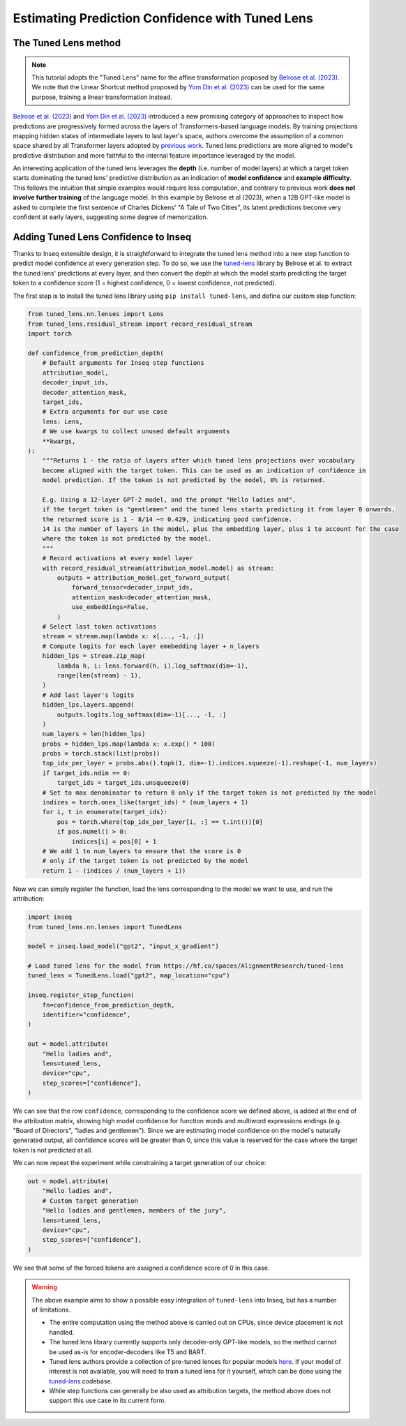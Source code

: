 ..
    Copyright 2023 The Inseq Team. All rights reserved.

    Licensed under the Apache License, Version 2.0 (the "License"); you may not use this file except in compliance with
    the License. You may obtain a copy of the License at

        http://www.apache.org/licenses/LICENSE-2.0

    Unless required by applicable law or agreed to in writing, software distributed under the License is distributed on
    an "AS IS" BASIS, WITHOUT WARRANTIES OR CONDITIONS OF ANY KIND, either express or implied. See the License for the
    specific language governing permissions and limitations under the License.

#######################################################################################################################
Estimating Prediction Confidence with Tuned Lens
#######################################################################################################################

The Tuned Lens method
---------------------

.. note::

    This tutorial adopts the "Tuned Lens" name for the affine transformation proposed by 
    `Belrose et al. (2023) <https://arxiv.org/abs/2303.08112>`__. We note that the Linear Shortcut method proposed by 
    `Yom Din et al. (2023) <https://arxiv.org/abs/2303.09435>`__ can be used for the same purpose, training a linear
    transformation instead.

`Belrose et al. (2023) <https://arxiv.org/abs/2303.08112>`__ and 
`Yom Din et al. (2023) <https://arxiv.org/abs/2303.09435>`__ introduced a new promising category of approaches to inspect how 
predictions are progressively formed across the layers of Transformers-based language models. By training projections 
mapping hidden states of intermediate layers to last layer's space, authors overcome the assumption of
a common space shared by all Transformer layers adopted by 
`previous work <https://www.lesswrong.com/posts/AcKRB8wDpdaN6v6ru/interpreting-gpt-the-logit-lens>`__. Tuned lens 
predictions are more aligned to model's predictive distribution and more faithful to the internal feature importance
leveraged by the model.

.. image:: https://d3i71xaburhd42.cloudfront.net/5a1524597b76b67ca8b34fcc6ef8125fd5ce2b3e/2-Figure2-1.png
  :align: center
  :width: 300
  :alt: Visualization of the Tuned Lens approach from Belrose et al. (2023)

An interesting application of the tuned lens leverages the **depth** (i.e. number of model layers) at which a target 
token starts dominating the tuned lens' predictive distribution as an indication of **model confidence** and 
**example difficulty**. This follows the intuition that simple examples would require less computation, and contrary to
previous work **does not involve further training** of the language model. In this example by Belrose et al (2023), 
when a 12B GPT-like model is asked to complete the first sentence of Charles Dickens' "A Tale of 
Two Cities", its latent predictions become very confident at early layers, suggesting some degree of memorization.

.. image:: https://d3i71xaburhd42.cloudfront.net/5a1524597b76b67ca8b34fcc6ef8125fd5ce2b3e/16-Figure13-1.png
  :align: center
  :width: 800
  :alt: Visualization of top tuned lens predictions for every layer of the Pythia 12B model at every generation step,
            when asked to complete the first sentence of Charles Dickens' "A Tale of Two Cities".

Adding Tuned Lens Confidence to Inseq
-------------------------------------

Thanks to Inseq extensible design, it is straightforward to integrate the tuned lens method into a new step function
to predict model confidence at every generation step. To do so, we use the 
`tuned-lens <https://github.com/AlignmentResearch/tuned-lens>`__ library by Belrose et al.
to extract the tuned lens' predictions at every layer, and then convert the depth at which the model starts predicting
the target token to a confidence score (1 = highest confidence, 0 = lowest confidence, not predicted).

The first step is to install the tuned lens library using ``pip install tuned-lens``, and define our custom step function:

.. code-block:: python

    from tuned_lens.nn.lenses import Lens
    from tuned_lens.residual_stream import record_residual_stream
    import torch

    def confidence_from_prediction_depth(
        # Default arguments for Inseq step functions
        attribution_model,
        decoder_input_ids,
        decoder_attention_mask,
        target_ids,
        # Extra arguments for our use case
        lens: Lens,
        # We use kwargs to collect unused default arguments
        **kwargs,
    ):
        """Returns 1 - the ratio of layers after which tuned lens projections over vocabulary
        become aligned with the target token. This can be used as an indication of confidence in
        model prediction. If the token is not predicted by the model, 0% is returned.

        E.g. Using a 12-layer GPT-2 model, and the prompt "Hello ladies and", 
        if the target token is "gentlemen" and the tuned lens starts predicting it from layer 8 onwards, 
        the returned score is 1 - 8/14 ~= 0.429, indicating good confidence.
        14 is the number of layers in the model, plus the embedding layer, plus 1 to account for the case
        where the token is not predicted by the model.
        """
        # Record activations at every model layer
        with record_residual_stream(attribution_model.model) as stream:
            outputs = attribution_model.get_forward_output(
                forward_tensor=decoder_input_ids,
                attention_mask=decoder_attention_mask,
                use_embeddings=False,
            )
        # Select last token activations
        stream = stream.map(lambda x: x[..., -1, :])
        # Compute logits for each layer emebedding layer + n_layers
        hidden_lps = stream.zip_map(
            lambda h, i: lens.forward(h, i).log_softmax(dim=-1),
            range(len(stream) - 1),
        )
        # Add last layer's logits
        hidden_lps.layers.append(
            outputs.logits.log_softmax(dim=-1)[..., -1, :]
        )
        num_layers = len(hidden_lps)
        probs = hidden_lps.map(lambda x: x.exp() * 100)
        probs = torch.stack(list(probs))
        top_idx_per_layer = probs.abs().topk(1, dim=-1).indices.squeeze(-1).reshape(-1, num_layers)
        if target_ids.ndim == 0:
            target_ids = target_ids.unsqueeze(0)
        # Set to max denominator to return 0 only if the target token is not predicted by the model
        indices = torch.ones_like(target_ids) * (num_layers + 1)
        for i, t in enumerate(target_ids):
            pos = torch.where(top_idx_per_layer[i, :] == t.int())[0]
            if pos.numel() > 0:
                indices[i] = pos[0] + 1
        # We add 1 to num_layers to ensure that the score is 0
        # only if the target token is not predicted by the model
        return 1 - (indices / (num_layers + 1))

Now we can simply register the function, load the lens corresponding to the model we want to use, and run the attribution:

.. code-block:: python

    import inseq
    from tuned_lens.nn.lenses import TunedLens

    model = inseq.load_model("gpt2", "input_x_gradient")

    # Load tuned lens for the model from https://hf.co/spaces/AlignmentResearch/tuned-lens
    tuned_lens = TunedLens.load("gpt2", map_location="cpu")

    inseq.register_step_function(
        fn=confidence_from_prediction_depth,
        identifier="confidence",
    )

    out = model.attribute(
        "Hello ladies and",
        lens=tuned_lens,
        device="cpu",
        step_scores=["confidence"],
    )

.. raw:: html

    <div class="html-example">
        <iframe frameborder="0" scale="0.75" src="/_static/tuned_lens.htm"></iframe>
    </div>

We can see that the row ``confidence``, corresponding to the confidence score we defined above, is added at the end of
the attribution matrix, showing high model confidence for function words and multiword expressions endings 
(e.g. "Board of Directors", "ladies and gentlemen"). Since we are estimating model confidence on the model's naturally
generated output, all confidence scores will be greater than 0, since this value is reserved for the case where the
target token is not predicted at all.

We can now repeat the experiment while constraining a target generation of our choice:

.. code-block:: python

    out = model.attribute(
        "Hello ladies and",
        # Custom target generation
        "Hello ladies and gentlemen, members of the jury",
        lens=tuned_lens,
        device="cpu",
        step_scores=["confidence"],
    )

.. raw:: html

    <div class="html-example">
        <iframe frameborder="0" scale="0.75" src="/_static/tuned_lens_force.htm"></iframe>
    </div>

We see that some of the forced tokens are assigned a confidence score of 0 in this case.

.. warning:: 

    The above example aims to show a possible easy integration of ``tuned-lens`` into Inseq, but has a number of limitations.

    - The entire computation using the method above is carried out on CPUs, since device placement is not handled.
    
    - The tuned lens library currently supports only decoder-only GPT-like models, so the method cannot be used as-is for encoder-decoders like T5 and BART. 
    
    - Tuned lens authors provide a collection of pre-tuned lenses for popular models `here <https://huggingface.co/spaces/AlignmentResearch/tuned-lens/tree/main/lens>`__. If your model of interest is not available, you will need to train a tuned lens for it yourself, which can be done using the `tuned-lens <https://github.com/AlignmentResearch/tuned-lens>`__ codebase.
    
    - While step functions can generally be also used as attribution targets, the method above does not support this use case in its current form.
